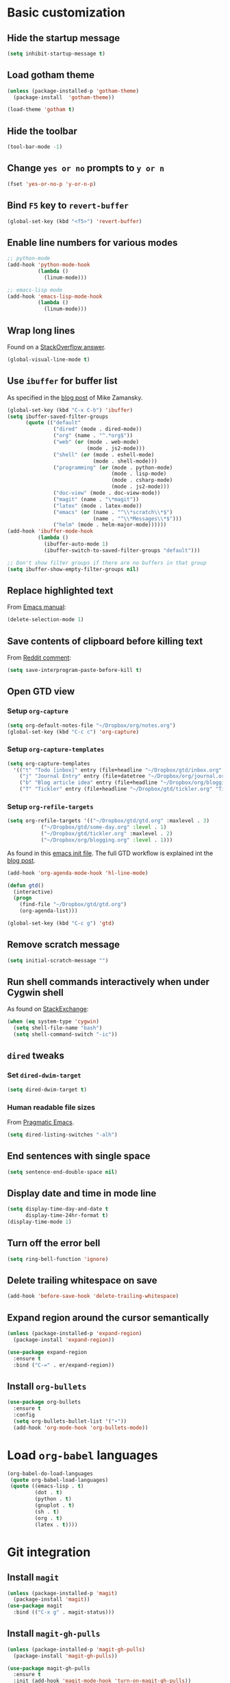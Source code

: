* Basic customization
** Hide the startup message
   #+BEGIN_SRC emacs-lisp
     (setq inhibit-startup-message t)
   #+END_SRC
** Load *gotham* theme
   #+BEGIN_SRC emacs-lisp
     (unless (package-installed-p 'gotham-theme)
       (package-install  'gotham-theme))

     (load-theme 'gotham t)
   #+END_SRC
** Hide the toolbar
   #+BEGIN_SRC emacs-lisp
     (tool-bar-mode -1)
   #+END_SRC
** Change ~yes or no~ prompts to ~y or n~
   #+BEGIN_SRC emacs-lisp
     (fset 'yes-or-no-p 'y-or-n-p)
   #+END_SRC
** Bind ~F5~ key to ~revert-buffer~
   #+BEGIN_SRC emacs-lisp
     (global-set-key (kbd "<f5>") 'revert-buffer)
   #+END_SRC
** Enable line numbers for various modes
   #+BEGIN_SRC emacs-lisp
     ;; python-mode
     (add-hook 'python-mode-hook
               (lambda ()
                 (linum-mode)))

     ;; emacs-lisp mode
     (add-hook 'emacs-lisp-mode-hook
               (lambda ()
                 (linum-mode)))
   #+END_SRC
** Wrap long lines
   Found on a [[http://stackoverflow.com/a/3282132/844006][StackOverflow answer]].
   #+BEGIN_SRC emacs-lisp
     (global-visual-line-mode t)
   #+END_SRC
** Use ~ibuffer~ for buffer list
   As specified in the [[http://cestlaz.github.io/posts/using-emacs-34-ibuffer-emmet][blog post]] of  Mike Zamansky.
   #+BEGIN_SRC emacs-lisp
     (global-set-key (kbd "C-x C-b") 'ibuffer)
     (setq ibuffer-saved-filter-groups
           (quote (("default"
                    ("dired" (mode . dired-mode))
                    ("org" (name . "^.*org$"))
                    ("web" (or (mode . web-mode)
                               (mode . js2-mode)))
                    ("shell" (or (mode . eshell-mode)
                                 (mode . shell-mode)))
                    ("programming" (or (mode . python-mode)
                                       (mode . lisp-mode)
                                       (mode . csharp-mode)
                                       (mode . js2-mode)))
                    ("doc-view" (mode . doc-view-mode))
                    ("magit" (name . "\*magit"))
                    ("latex" (mode . latex-mode))
                    ("emacs" (or (name . "^\\*scratch\\*$")
                                 (name . "^\\*Messages\\*$")))
                    ("helm" (mode . helm-major-mode))))))
     (add-hook 'ibuffer-mode-hook
               (lambda ()
                 (ibuffer-auto-mode 1)
                 (ibuffer-switch-to-saved-filter-groups "default")))

     ;; Don't show filter groups if there are no buffers in that group
     (setq ibuffer-show-empty-filter-groups nil)
   #+END_SRC
** Replace highlighted text
   From [[https://www.gnu.org/software/emacs/manual/html_node/efaq/Replacing-highlighted-text.html][Emacs manual]]:
   #+BEGIN_SRC emacs-lisp
     (delete-selection-mode 1)
   #+END_SRC
** Save contents of clipboard before killing text
   From [[https://www.reddit.com/r/emacs/comments/30g5wo/the_kill_ring_and_the_clipboard/cpsbbmb/][Reddit comment]]:
   #+BEGIN_SRC emacs-lisp
     (setq save-interprogram-paste-before-kill t)
   #+END_SRC
** Open GTD view
*** Setup ~org-capture~
    #+BEGIN_SRC emacs-lisp
      (setq org-default-notes-file "~/Dropbox/org/notes.org")
      (global-set-key (kbd "C-c c") 'org-capture)
    #+END_SRC
*** Setup ~org-capture-templates~
    #+BEGIN_SRC emacs-lisp
      (setq org-capture-templates
	    '(("t" "Todo [inbox]" entry (file+headline "~/Dropbox/gtd/inbox.org" "Tasks") "* TODO %i%?")
	      ("j" "Journal Entry" entry (file+datetree "~/Dropbox/org/journal.org") "* %?" :empty-lines 1)
	      ("b" "Blog article idea" entry (file+headline "~/Dropbox/org/blogging.org" "Blog articles") "* IDEA %? \n %U")
	      ("T" "Tickler" entry (file+headline "~/Dropbox/gtd/tickler.org" "Tickler") "* %i%? \n %U")))
    #+END_SRC
*** Setup ~org-refile-targets~
    #+BEGIN_SRC emacs-lisp
      (setq org-refile-targets '(("~/Dropbox/gtd/gtd.org" :maxlevel . 3)
				 ("~/Dropbox/gtd/some-day.org" :level . 1)
				 ("~/Dropbox/gtd/tickler.org" :maxlevel . 2)
				 ("~/Dropbox/org/blogging.org" :level . 1)))
    #+END_SRC
   As found in this [[http://members.optusnet.com.au/~charles57/GTD/mydotemacs.txt][emacs init file]]. The full GTD workflow is explained int the [[http://members.optusnet.com.au/~charles57/GTD/gtd_workflow.html][blog post]].
   #+BEGIN_SRC emacs-lisp
     (add-hook 'org-agenda-mode-hook 'hl-line-mode)

     (defun gtd()
       (interactive)
       (progn
         (find-file "~/Dropbox/gtd/gtd.org")
         (org-agenda-list)))

     (global-set-key (kbd "C-c g") 'gtd)
   #+END_SRC
** Remove scratch message
   #+BEGIN_SRC emacs-lisp
     (setq initial-scratch-message "")
   #+END_SRC
** Run shell commands interactively when under Cygwin shell
   As found on [[https://emacs.stackexchange.com/a/10974/14110][StackExchange]]:
   #+BEGIN_SRC emacs-lisp
     (when (eq system-type 'cygwin)
       (setq shell-file-name "bash")
       (setq shell-command-switch "-ic"))
   #+END_SRC
** ~dired~ tweaks
*** Set ~dired-dwim-target~
    #+BEGIN_SRC emacs-lisp
      (setq dired-dwim-target t)
    #+END_SRC
*** Human readable file sizes
    From [[http://pragmaticemacs.com/emacs/dired-human-readable-sizes-and-sort-by-size/][Pragmatic Emacs]].
    #+BEGIN_SRC emacs-lisp
      (setq dired-listing-switches "-alh")
    #+END_SRC
** End sentences with single space
   #+BEGIN_SRC emacs-lisp
     (setq sentence-end-double-space nil)
   #+END_SRC
** Display date and time in mode line
   #+BEGIN_SRC emacs-lisp
     (setq display-time-day-and-date t
           display-time-24hr-format t)
     (display-time-mode 1)
   #+END_SRC
** Turn off the error bell
   #+BEGIN_SRC emacs-lisp
     (setq ring-bell-function 'ignore)
   #+END_SRC
** Delete trailing whitespace on save
   #+BEGIN_SRC emacs-lisp
     (add-hook 'before-save-hook 'delete-trailing-whitespace)
   #+END_SRC
** Expand region around the cursor semantically
   #+BEGIN_SRC emacs-lisp
     (unless (package-installed-p 'expand-region)
       (package-install 'expand-region))

     (use-package expand-region
       :ensure t
       :bind ("C-=" . er/expand-region))
   #+END_SRC
** Install ~org-bullets~
   #+BEGIN_SRC emacs-lisp
     (use-package org-bullets
       :ensure t
       :config
       (setq org-bullets-bullet-list '("∙"))
       (add-hook 'org-mode-hook 'org-bullets-mode))
   #+END_SRC
* Load ~org-babel~ languages
  #+BEGIN_SRC emacs-lisp
    (org-babel-do-load-languages
     (quote org-babel-load-languages)
     (quote ((emacs-lisp . t)
             (dot . t)
             (python . t)
             (gnuplot . t)
             (sh . t)
             (org . t)
             (latex . t))))

  #+END_SRC
* Git integration
** Install ~magit~
   #+BEGIN_SRC emacs-lisp
     (unless (package-installed-p 'magit)
       (package-install 'magit))
     (use-package magit
       :bind (("C-x g" . magit-status)))
   #+END_SRC
** Install ~magit-gh-pulls~
   #+BEGIN_SRC emacs-lisp
     (unless (package-installed-p 'magit-gh-pulls)
       (package-install 'magit-gh-pulls))

     (use-package magit-gh-pulls
       :ensure t
       :init (add-hook 'magit-mode-hook 'turn-on-magit-gh-pulls))
   #+END_SRC
** Install ~git-timemachine~
   #+BEGIN_SRC emacs-lisp
     (use-package git-timemachine
       :ensure t)
   #+END_SRC
** Install ~git-gutter~
   #+BEGIN_SRC emacs-lisp
     (use-package git-gutter
       :ensure t
       :config
       (global-git-gutter-mode t)
       :diminish git-gutter-mode)
   #+END_SRC
* Install ~helm~
  #+BEGIN_SRC emacs-lisp
    (unless (package-installed-p 'helm)
      (package-install 'helm))

    ;; A merge of configuration from Sacha Chua http://pages.sachachua.com/.emacs.d/Sacha.html and
    ;; other various sources
    (use-package helm
      :diminish helm-mode
      :init
      (progn
	(require 'helm-config)
	(setq helm-candidate-number-limit 100)
	;; From https://gist.github.com/antifuchs/9238468
	(setq helm-idle-delay 0.0 ; update fast sources immediately (doesn't).
	      helm-input-idle-delay 0.01  ; this actually updates things
					    ; reeeelatively quickly.
	      helm-yas-display-key-on-candidate t
	      helm-quick-update t
	      helm-M-x-requires-pattern nil
	      helm-ff-skip-boring-files t)
	;; Configuration from https://gist.github.com/m3adi3c/66be1c484d2443ff835b0c795d121ee4#org3ac3590
	(setq helm-split-window-in-side-p t ; open helm buffer inside current window, not occupy whole other window
	      helm-move-to-line-cycle-in-source t ; move to end or beginning of source when reaching top or bottom of source.
	      helm-ff-search-library-in-sexp t ; search for library in `require' and `declare-function' sexp.
	      helm-scroll-amount 8)	; scroll 8 lines other window using M-<next>/M-<prior>
	(helm-mode)
	(define-key helm-find-files-map (kbd "TAB") 'helm-execute-persistent-action)
	(define-key helm-read-file-map (kbd "TAB") 'helm-execute-persistent-action))
      :bind (("C-c h" . helm-mini)
	     ("C-h a" . helm-apropos)
	     ;; Play with ibuffer for now; maybe get back to this later
	     ;; ("C-x C-b" . helm-buffers-list)
	     ("C-x b" . helm-buffers-list)
	     ("M-y" . helm-show-kill-ring)
	     ("M-x" . helm-M-x)
	     ("C-x c o" . helm-occur)
	     ;; Need to install package; will do in another commit
	     ;; ("C-x c s" . helm-swoop)
	     ("C-x c y" . helm-yas-complete)
	     ("C-x c Y" . helm-yas-create-snippet-on-region)
	     ("C-x c SPC" . helm-all-mark-rings)
	     ("C-x C-f" . helm-find-files)))
  #+END_SRC
* Install ~smart-mode-line~
  #+BEGIN_SRC emacs-lisp
    (unless (package-installed-p 'smart-mode-line)
      (package-install 'smart-mode-line))

    (use-package smart-mode-line
      :ensure t
      :init
      (sml/setup))
  #+END_SRC
* Python development
  Follows some of the steps from [[https://realpython.com/blog/python/emacs-the-best-python-editor/][Real Python blog]].
** Install ~auto-complete~
   #+BEGIN_SRC emacs-lisp
     (unless (package-installed-p 'auto-complete)
       (package-install 'auto-complete))

     (use-package auto-complete
       :config (progn
                 (ac-config-default)
                 (ac-set-trigger-key "TAB")
                 (ac-set-trigger-key "<tab>")))
   #+END_SRC
** Install ~elpy~
   Requires the installation of ~elpy, jedi, rope~:
   #+BEGIN_SRC sh
      sudo pip install elpy jedi rope
   #+END_SRC

   #+BEGIN_SRC emacs-lisp
     (unless (package-installed-p 'elpy)
       (package-install 'elpy))

     (elpy-enable)
   #+END_SRC
** Install ~flycheck~
   #+BEGIN_SRC emacs-lisp
     (unless (package-installed-p 'flycheck)
       (package-install 'flycheck))

     (use-package flycheck
       :ensure t
       :init (when (require 'flycheck nil t)
               (setq elpy-modules (delq 'elpy-module-flymake elpy-modules))
               (add-hook 'elpy-mode-hook 'flycheck-mode)))
   #+END_SRC
** Install ~py-autopep8~
   #+BEGIN_SRC emacs-lisp
     (unless (package-installed-p 'py-autopep8)
       (package-install 'py-autopep8))

     (use-package py-autopep8
       :ensure t
       :init (progn
               (add-hook 'elpy-mode-hook 'py-autopep8-enable-on-save)
               ;; Ignore warnings
               ;; - E501 - Try to make lines fit within --max-line-length characters.
               ;; - W293 - Remove trailing whitespace on blank line.
               ;; - W391 - Remove trailing blank lines.
               ;; - W690 - Fix various deprecated code (via lib2to3).
               ;; https://github.com/kpurdon/.emacs.d/blob/master/development/_python.el
               (setq py-autopep8-options '("--ignore=E501,W293,W391,W690"))))
   #+END_SRC
** Install ~RealGUD~
   [[https://github.com/realgud/realgud/][GitHub repository]].
   #+BEGIN_SRC emacs-lisp
     (unless (package-installed-p 'realgud)
       (package-install 'realgud))

     (use-package realgud
       :ensure t)
   #+END_SRC
** Install ~smartparens~
   #+BEGIN_SRC emacs-lisp
     (use-package smartparens
       :ensure t
       :diminish smartparens-mode
       :config
       (add-hook 'prog-mode-hook 'smartparens-mode))
   #+END_SRC
** Install ~rainbow-delimiters~ for improved readability
   #+BEGIN_SRC emacs-lisp
     (use-package rainbow-delimiters
       :ensure t
       :config
       (add-hook 'prog-mode-hook 'rainbow-delimiters-mode))
   #+END_SRC
** Expand parentheses
   #+BEGIN_SRC emacs-lisp
     (add-hook 'prog-mode-hook 'electric-pair-mode)
   #+END_SRC
* Install ~ace-window~
  From [[https://github.com/zamansky/using-emacs/blob/master/myinit.org#ace-windows-for-easy-window-switching][ace-window for easy window switching]]
  #+BEGIN_SRC emacs-lisp
    (unless (package-installed-p 'ace-window)
      (package-install 'ace-window))

    (use-package ace-window
      :ensure t
      :init
      (progn
        (global-set-key (kbd "C-x o") 'ace-window)
        (custom-set-faces
         '(aw-leading-char-face
           ((t (:inherit ace-jump-face-foreground :height 3.0)))))))
  #+END_SRC
* Markdown related packages
** Install ~markdown-mode~
   As specified in the [[http://jblevins.org/projects/markdown-mode/][documentation]].
   #+BEGIN_SRC emacs-lisp
     (use-package markdown-mode
       :ensure t
       :commands (markdown-mode gfm-mode)
       :mode (("README\\.md\\'" . gfm-mode)
	      ("\\.md\\'" . markdown-mode)
	      ("\\.markdown\\'" . markdown-mode))
       :init (setq markdown-command "multimarkdown"))
   #+END_SRC
** Install ~gh-md~
   #+BEGIN_SRC emacs-lisp
     (use-package gh-md
       :ensure t)
   #+END_SRC
* Install ~AUCTeX~
  #+BEGIN_SRC emacs-lisp
    (unless (package-installed-p 'auctex)
      (package-install 'auctex))

    ;; As described in https://github.com/jwiegley/use-package/issues/379
    (use-package tex-mode
      :defer t
      :ensure auctex
      :init (progn
              (setq TeX-auto-save t)
              (setq TeX-parse-self t)
              (setq-default TeX-master nil)
              (add-hook 'LaTeX-mode-hook 'visual-line-mode)
              (add-hook 'LaTeX-mode-hook 'flyspell-mode)
              (add-hook 'LaTeX-mode-hook 'LaTeX-math-mode)
              (add-hook 'LaTeX-mode-hook 'turn-on-reftex)
              (setq reftex-plug-into-AUCTeX t)))
  #+END_SRC
* Install ~org-ref~
  As specified in [[https://github.com/jkitchin/org-ref/blob/master/org-ref.org][org-ref manual]].
  #+BEGIN_SRC emacs-lisp
    (unless (package-installed-p 'org-ref)
      (package-install 'org-ref))

    (setq reftex-default-bibliography '("~/Dropbox/bibliography/references.bib"))
    ;; see org-ref for use of these variables
    (setq org-ref-bibliography-notes "~/Dropbox/bibliography/notes.org"
          org-ref-default-bibliography '("~/Dropbox/bibliography/references.bib")
          org-ref-pdf-directory "~/Dropbox/bibliography/bibtex-pdfs/")

    (setq bibtex-completion-bibliography "~/Dropbox/bibliography/references.bib"
          bibtex-completion-library-path "~/Dropbox/bibliography/bibtex-pdfs"
          bibtex-completion-notes-path "~/Dropbox/bibliography/helm-bibtex-notes")

    (setq org-latex-pdf-process
          '("pdflatex -interaction nonstopmode -output-directory %o %f"
            "bibtex %b"
            "pdflatex -interaction nonstopmode -output-directory %o %f"
            "pdflatex -interaction nonstopmode -output-directory %o %f"))

    (defun my/org-ref-open-pdf-at-point ()
      "Open the pdf for bibtex key under point if it exists."
      (interactive)
      (let* ((results (org-ref-get-bibtex-key-and-file))
             (key (car results))
             (pdf-file (car (bibtex-completion-find-pdf key))))
        (if (file-exists-p pdf-file)
            (org-open-file pdf-file)
          (message "No PDF found for %s" key))))

    (setq org-ref-open-pdf-function 'my/org-ref-open-pdf-at-point)

    (require 'org-ref)


  #+END_SRC
* Install ~undo-tree~
  #+BEGIN_SRC emacs-lisp
    (unless (package-installed-p 'undo-tree)
      (package-install 'undo-tree))

    (use-package undo-tree
      :ensure t
      :init (global-undo-tree-mode))
  #+END_SRC
* Install ~graphviz-dot-mode~
  #+BEGIN_SRC emacs-lisp
    (unless (package-installed-p 'graphviz-dot-mode)
      (package-install 'graphviz-dot-mode))

    (use-package graphviz-dot-mode
      :ensure t)
  #+END_SRC
* Install ~beginend~
  #+BEGIN_SRC emacs-lisp
    (unless (package-installed-p 'beginend)
      (package-install 'beginend))

    (use-package beginend
      :ensure t
      :init (beginend-global-mode))
  #+END_SRC
* Install ~csharp-mode~
  #+BEGIN_SRC emacs-lisp
    (unless (package-installed-p 'csharp-mode)
      (package-install 'csharp-mode))

    (use-package csharp-mode
      :ensure t
      :init (electric-pair-local-mode 1))
  #+END_SRC
* ~org2blog~ setup
  As seen on [[https://vxlabs.com/2014/05/25/emacs-24-with-prelude-org2blog-and-wordpress/][Publish to WordPress with Emacs 24 and org2blog]]. Also [[https://github.com/org2blog/org2blog][GitHub repo]] of the project.
  #+BEGIN_SRC emacs-lisp
    (mapc #'(lambda (package)
	      (unless (package-installed-p package)
		(package-install package)))
	  '(xml-rpc metaweblog org2blog))

    (setq org-list-allow-alphabetical t)
    (require 'org2blog-autoloads)
    (require 'auth-source)

    (let (credentials)
      ;; only required if your auth file is not already in the list of auth-sources
      ;; (add-to-list 'auth-sources "~/.authinfo")
      (setq credentials (auth-source-user-and-password "repierre"))
      (setq org2blog/wp-blog-alist
	    `(("repierre"
	       :url "https://repierre.wordpress.com/xmlrpc.php"
	       :username ,(car credentials)
	       :password ,(cadr credentials)))))

    (setq org2blog/wp-use-sourcecode-shortcode 't)
    (setq org2blog/wp-sourcecode-default-params nil)
    (setq org2blog/wp-sourcecode-langs
	  '("actionscript3" "bash" "coldfusion" "cpp" "csharp" "css" "delphi"
	    "erlang" "fsharp" "diff" "groovy" "javascript" "java" "javafx" "matlab"
	    "objc" "perl" "php" "text" "powershell" "python" "ruby" "scala" "sql"
	    "vb" "xml"
	    "sh" "emacs-lisp" "lisp" "lua"))
    (setq org-src-fontify-natively t)
  #+END_SRC
* Install ~pdf-tools~
  ~use-package~ example configuring ~pdf-tools~ found [[https://github.com/abo-abo/hydra/wiki/PDF-Tools][here]].
  #+BEGIN_SRC emacs-lisp
    (unless (package-installed-p 'pdf-tools)
      (package-install 'pdf-tools))
    (unless (package-installed-p 'org-pdfview)
      (package-install 'org-pdfview))

    (use-package pdf-tools
        :ensure t
        :config
        (pdf-tools-install)
        (setq-default pdf-view-display-size 'fit-page)
        (use-package org-pdfview
          :ensure t))
  #+END_SRC
* Install ~csv-mode~
  #+BEGIN_SRC emacs-lisp
    (unless (package-installed-p 'csv-mode)
      (package-install 'csv-mode))

    (use-package csv-mode
      :ensure t)
  #+END_SRC
* Install ~projectile~
  #+BEGIN_SRC emacs-lisp
    (unless (package-installed-p 'projectile)
      (package-install 'projectile))

    (unless (package-installed-p 'helm-projectile)
      (package-install 'helm-projectile))

    (use-package projectile
      :ensure t
      :bind-keymap
      ("C-c p" . projectile-command-map)
      :config
      (progn
	(setq projectile-completion-system 'helm)
	(use-package helm-projectile
	  :ensure t
	  :config (helm-projectile-on))))
  #+END_SRC
* Install ~slack~
  #+BEGIN_SRC emacs-lisp
    (use-package slack
      :ensure t
      :commands (slack-start))
  #+END_SRC
